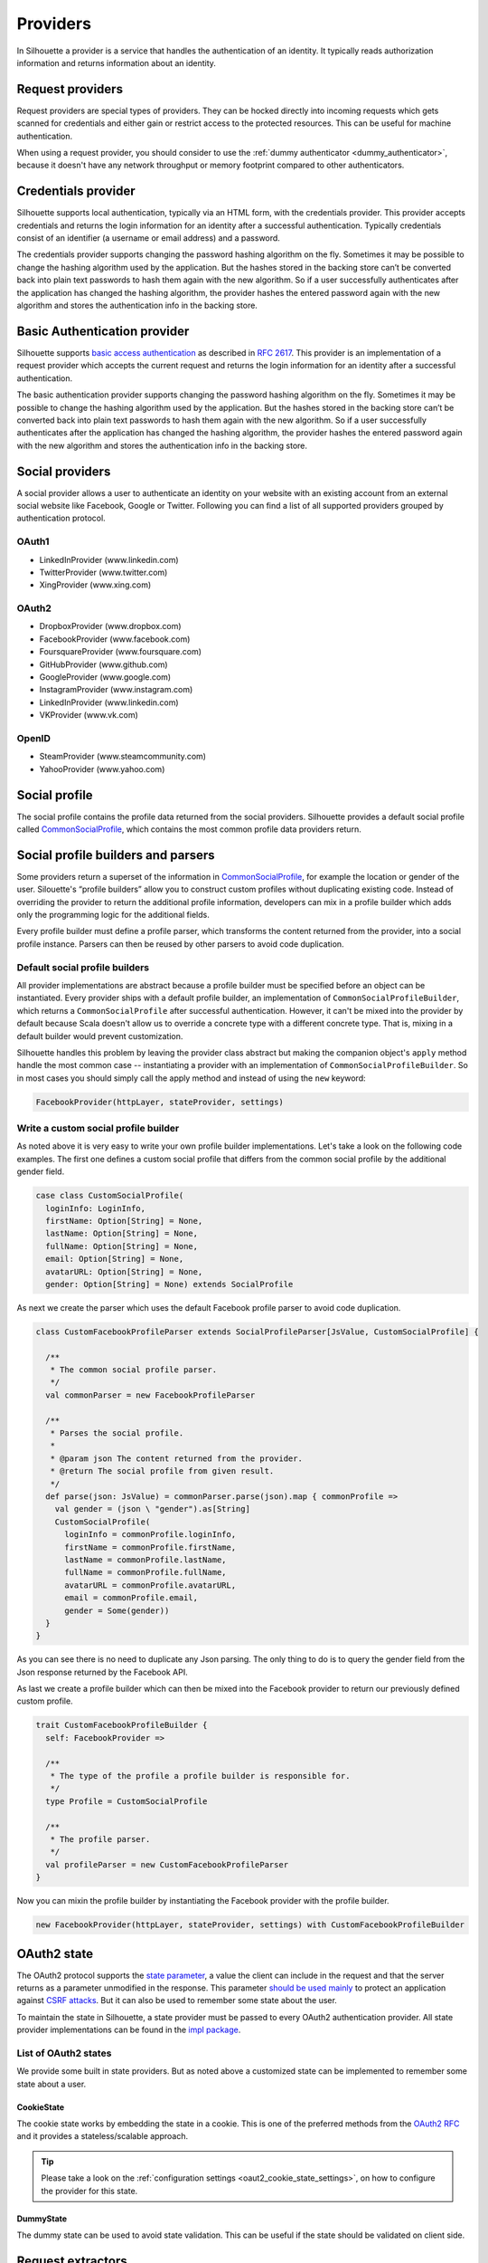 .. _provider_impl:

Providers
=========

In Silhouette a provider is a service that handles the authentication of
an identity. It typically reads authorization information and returns
information about an identity.

Request providers
-----------------

Request providers are special types of providers. They can be hocked directly into
incoming requests which gets scanned for credentials and either gain or restrict
access to the protected resources. This can be useful for machine authentication.

When using a request provider, you should consider to use the :ref:`dummy authenticator
<dummy_authenticator>`, because it doesn't have any network throughput or memory footprint
compared to other authenticators.

Credentials provider
--------------------

Silhouette supports local authentication, typically via an HTML form,
with the credentials provider. This provider accepts credentials and returns
the login information for an identity after a successful authentication.
Typically credentials consist of an identifier (a username or email address)
and a password.

The credentials provider supports changing the password hashing algorithm on the
fly. Sometimes it may be possible to change the hashing algorithm used by the
application. But the hashes stored in the backing store can’t be converted back
into plain text passwords to hash them again with the new algorithm. So if a user
successfully authenticates after the application has changed the hashing algorithm,
the provider hashes the entered password again with the new algorithm and stores the
authentication info in the backing store.


Basic Authentication provider
-----------------------------

Silhouette supports `basic access authentication`_ as described in `RFC 2617`_.
This provider is an implementation of a request provider which accepts the current
request and returns the login information for an identity after a successful authentication.

The basic authentication provider supports changing the password hashing algorithm
on the fly. Sometimes it may be possible to change the hashing algorithm used by the
application. But the hashes stored in the backing store can’t be converted back into
plain text passwords to hash them again with the new algorithm. So if a user successfully
authenticates after the application has changed the hashing algorithm, the provider
hashes the entered password again with the new algorithm and stores the authentication
info in the backing store.

.. _basic access authentication: http://en.wikipedia.org/wiki/Basic_access_authentication
.. _RFC 2617: https://www.ietf.org/rfc/rfc2617.txt

Social providers
----------------

A social provider allows a user to authenticate an identity on your website
with an existing account from an external social website like Facebook,
Google or Twitter. Following you can find a list of all supported
providers grouped by authentication protocol.

OAuth1
^^^^^^

-  LinkedInProvider (www.linkedin.com)
-  TwitterProvider (www.twitter.com)
-  XingProvider (www.xing.com)

OAuth2
^^^^^^

-  DropboxProvider (www.dropbox.com)
-  FacebookProvider (www.facebook.com)
-  FoursquareProvider (www.foursquare.com)
-  GitHubProvider (www.github.com)
-  GoogleProvider (www.google.com)
-  InstagramProvider (www.instagram.com)
-  LinkedInProvider (www.linkedin.com)
-  VKProvider (www.vk.com)

OpenID
^^^^^^

-  SteamProvider (www.steamcommunity.com)
-  YahooProvider (www.yahoo.com)


Social profile
--------------

The social profile contains the profile data returned from the social providers.
Silhouette provides a default social profile called `CommonSocialProfile`_,
which contains the most common profile data providers return.

.. _CommonSocialProfile: https://github.com/mohiva/play-silhouette/blob/master/silhouette/app/com/mohiva/play/silhouette/impl/providers/SocialProvider.scala#L168

Social profile builders and parsers
-----------------------------------

Some providers return a superset of the information in `CommonSocialProfile`_,
for example the location or gender of the user. Silouette's “profile builders”
allow you to construct custom profiles without duplicating existing code. Instead
of overriding the provider to return the additional profile information, developers
can mix in a profile builder which adds only the programming logic for the additional
fields.

Every profile builder must define a profile parser, which transforms the content returned
from the provider, into a social profile instance. Parsers can then be reused by other
parsers to avoid code duplication.

Default social profile builders
^^^^^^^^^^^^^^^^^^^^^^^^^^^^^^^

All provider implementations are abstract because a profile builder must be
specified before an object can be instantiated. Every provider ships with a
default profile builder, an implementation of ``CommonSocialProfileBuilder``,
which returns a ``CommonSocialProfile`` after successful authentication. However,
it can't be mixed into the provider by default because Scala doesn't allow us to
override a concrete type with a different concrete type. That is, mixing in a
default builder would prevent customization.

Silhouette handles this problem by leaving the provider class abstract but making the
companion object's ``apply`` method handle the most common case --
instantiating a provider with an implementation of ``CommonSocialProfileBuilder``.
So in most cases you should simply call the apply method and instead of using the
``new`` keyword:

.. code-block:: scala

    FacebookProvider(httpLayer, stateProvider, settings)

Write a custom social profile builder
^^^^^^^^^^^^^^^^^^^^^^^^^^^^^^^^^^^^^

As noted above it is very easy to write your own profile builder
implementations. Let's take a look on the following code examples. The
first one defines a custom social profile that differs from the common
social profile by the additional gender field.

.. code-block:: scala

  case class CustomSocialProfile(
    loginInfo: LoginInfo,
    firstName: Option[String] = None,
    lastName: Option[String] = None,
    fullName: Option[String] = None,
    email: Option[String] = None,
    avatarURL: Option[String] = None,
    gender: Option[String] = None) extends SocialProfile

As next we create the parser which uses the default Facebook profile
parser to avoid code duplication.

.. code-block:: scala

  class CustomFacebookProfileParser extends SocialProfileParser[JsValue, CustomSocialProfile] {

    /**
     * The common social profile parser.
     */
    val commonParser = new FacebookProfileParser

    /**
     * Parses the social profile.
     *
     * @param json The content returned from the provider.
     * @return The social profile from given result.
     */
    def parse(json: JsValue) = commonParser.parse(json).map { commonProfile =>
      val gender = (json \ "gender").as[String]
      CustomSocialProfile(
        loginInfo = commonProfile.loginInfo,
        firstName = commonProfile.firstName,
        lastName = commonProfile.lastName,
        fullName = commonProfile.fullName,
        avatarURL = commonProfile.avatarURL,
        email = commonProfile.email,
        gender = Some(gender))
    }
  }

As you can see there is no need to duplicate any Json parsing. The only
thing to do is to query the gender field from the Json response returned
by the Facebook API.

As last we create a profile builder which can then be mixed into the Facebook
provider to return our previously defined custom profile.

.. code-block:: scala

  trait CustomFacebookProfileBuilder {
    self: FacebookProvider =>

    /**
     * The type of the profile a profile builder is responsible for.
     */
    type Profile = CustomSocialProfile

    /**
     * The profile parser.
     */
    val profileParser = new CustomFacebookProfileParser
  }

Now you can mixin the profile builder by instantiating the Facebook
provider with the profile builder.

.. code-block:: scala

  new FacebookProvider(httpLayer, stateProvider, settings) with CustomFacebookProfileBuilder


OAuth2 state
------------

.. versionadded:: 2.0

The OAuth2 protocol supports the `state parameter`_, a value the client can include in the request
and that the server returns as a parameter unmodified in the response. This parameter `should be used mainly`_
to protect an application against `CSRF attacks`_. But it can also be used to remember some
state about the user.

To maintain the state in Silhouette, a state provider must be passed to every OAuth2 authentication
provider. All state provider implementations can be found in the `impl package`_.

.. _state parameter: http://tools.ietf.org/html/rfc6749#section-4.1.1
.. _CSRF attacks: http://www.oauthsecurity.com/#authorization-code-flow
.. _should be used mainly: http://www.thread-safe.com/2014/05/the-correct-use-of-state-parameter-in.html
.. _impl package: https://github.com/mohiva/play-silhouette/tree/master/app/com/mohiva/play/silhouette/impl/providers/oauth2/state

List of OAuth2 states
^^^^^^^^^^^^^^^^^^^^^

We provide some built in state providers. But as noted above a customized
state can be implemented to remember some state about a user.

CookieState
'''''''''''

The cookie state works by embedding the state in a cookie. This is one of the preferred methods
from the `OAuth2 RFC`_ and it provides a stateless/scalable approach.

.. Tip::
   Please take a look on the :ref:`configuration settings <oaut2_cookie_state_settings>`, on how
   to configure the provider for this state.

.. _OAuth2 RFC: https://tools.ietf.org/html/rfc6749#section-10.12


DummyState
''''''''''

The dummy state can be used to avoid state validation. This can be useful if the state
should be validated on client side.


Request extractors
------------------

.. versionadded:: 2.0

The default workflow for traditional web applications is it to send values in URL query
parameters but for mobile applications there could be another workflow. So with request
extractors it's possible to extract values send to the client from different parts of
the request. By default Silhouette can read values from query parameters and from request
body containing form-urlencoded, Json or XML data.

As example, if a parameter with the name `code` is needed by Silhouette inside a provider,
then the parameter could be send in the following parts of the request:

**URL Query Parameter**

.. code::

    ?code=value

**Form URL encoded body**

.. code::

    code=value

**Json body**

.. code-block:: json

    {"code": "value"}

**XML body**

.. code-block:: xml

    <code>value</code>

.. Note::
   Parameters send as query parameters have always precedence over parameters send in the
   body of a request. So if a parameter is send in query and in body, then the query parameter
   wins.


Define custom request extractors
^^^^^^^^^^^^^^^^^^^^^^^^^^^^^^^^

It is possible to define custom request extractors by providing an implicit `RequestExtractor`_
implementation.

.. _RequestExtractor: https://github.com/mohiva/play-silhouette/blob/master/silhouette/app/com/mohiva/play/silhouette/api/util/RequestExtractor.scala#L12


Authentication information
--------------------------

The `AuthInfo`_ implementation contains authentication information such
as access tokens, hashed passwords, and so on -- which
should never be exposed to the public. Each provider defines its own
`AuthInfo`_ implementation.

As with other Silhouette structures that vary in their implementation,
`AuthInfo`_ is managed by a `AuthInfoService`_ that saves and retrieves
the information as needed.

.. _AuthInfoService: https://github.com/mohiva/play-silhouette/blob/master/silhouette/app/com/mohiva/play/silhouette/api/services/AuthInfoService.scala#L31
.. _AuthInfo: https://github.com/mohiva/play-silhouette/blob/master/silhouette/app/com/mohiva/play/silhouette/api/services/AuthInfoService.scala#L61
